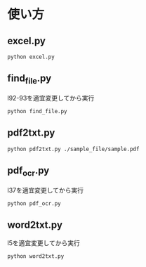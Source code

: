 * 使い方
** excel.py
#+begin_src shell
python excel.py
#+end_src
** find_file.py
l92-93を適宜変更してから実行
#+begin_src shell
python find_file.py
#+end_src
** pdf2txt.py
#+begin_src shell
python pdf2txt.py ./sample_file/sample.pdf
#+end_src
** pdf_ocr.py
l37を適宜変更してから実行
#+begin_src shell
python pdf_ocr.py
#+end_src
** word2txt.py
l5を適宜変更してから実行
#+begin_src shell
python word2txt.py
#+end_src
